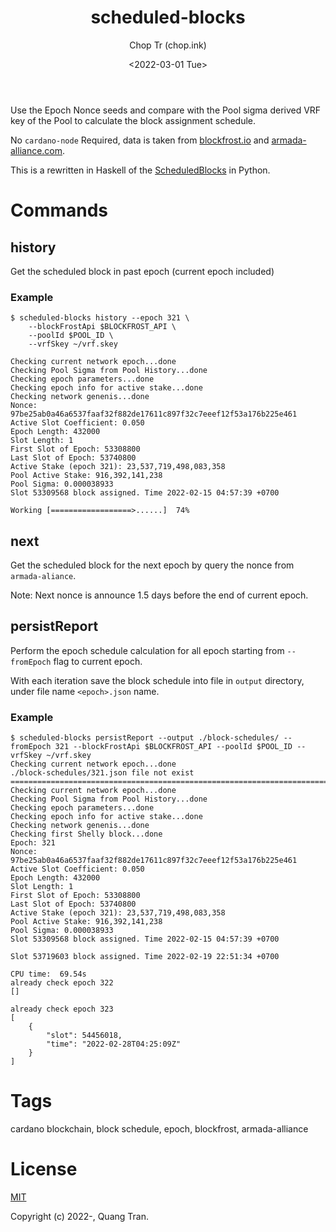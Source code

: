 #+hugo_base_dir: ~/Sync/chop-ink/
#+hugo_tags: scheduled-blocks cardano blockchain stake pool operator block slot estimation
#+EXPORT_FILE_NAME: scheduled-blocks-readme

#+TITLE: scheduled-blocks
#+AUTHOR: Chop Tr (chop.ink)
#+DATE: <2022-03-01 Tue>
#+DESCRIPTION: Use the Epoch Nonce seeds and compare with the Pool sigma derived VRF key of the Pool to calculate the block assignment schedule.


Use the Epoch Nonce seeds and compare with the Pool sigma derived VRF key of the Pool to calculate the block assignment schedule.

No =cardano-node= Required, data is taken from [[https://blockfrost.io][blockfrost.io]] and [[https://armada-alliance.com][armada-alliance.com]].

This is a rewritten in Haskell of the [[https://github.com/asnakep/ScheduledBlocks][ScheduledBlocks]] in Python.


* Commands

** history

Get the scheduled block in past epoch (current epoch included)


*** Example

#+begin_src
$ scheduled-blocks history --epoch 321 \
    --blockFrostApi $BLOCKFROST_API \
    --poolId $POOL_ID \
    --vrfSkey ~/vrf.skey

Checking current network epoch...done
Checking Pool Sigma from Pool History...done
Checking epoch parameters...done
Checking epoch info for active stake...done
Checking network genenis...done
Nonce: 97be25ab0a46a6537faaf32f882de17611c897f32c7eeef12f53a176b225e461
Active Slot Coefficient: 0.050
Epoch Length: 432000
Slot Length: 1
First Slot of Epoch: 53308800
Last Slot of Epoch: 53740800
Active Stake (epoch 321): 23,537,719,498,083,358
Pool Active Stake: 916,392,141,238
Pool Sigma: 0.000038933
Slot 53309568 block assigned. Time 2022-02-15 04:57:39 +0700

Working [==================>......]  74%
#+end_src


** next

Get the scheduled block for the next epoch by query the nonce from ~armada-aliance~.

Note: Next nonce is announce 1.5 days before the end of current epoch.


** persistReport

Perform the epoch schedule calculation for all epoch starting from ~--fromEpoch~ flag to current epoch.

With each iteration save the block schedule into file in ~output~ directory, under file name ~<epoch>.json~ name.


*** Example

#+begin_src
$ scheduled-blocks persistReport --output ./block-schedules/ --fromEpoch 321 --blockFrostApi $BLOCKFROST_API --poolId $POOL_ID --vrfSkey ~/vrf.skey
Checking current network epoch...done
./block-schedules/321.json file not exist
================================================================================
Checking current network epoch...done
Checking Pool Sigma from Pool History...done
Checking epoch parameters...done
Checking epoch info for active stake...done
Checking network genenis...done
Checking first Shelly block...done
Epoch: 321
Nonce: 97be25ab0a46a6537faaf32f882de17611c897f32c7eeef12f53a176b225e461
Active Slot Coefficient: 0.050
Epoch Length: 432000
Slot Length: 1
First Slot of Epoch: 53308800
Last Slot of Epoch: 53740800
Active Stake (epoch 321): 23,537,719,498,083,358
Pool Active Stake: 916,392,141,238
Pool Sigma: 0.000038933
Slot 53309568 block assigned. Time 2022-02-15 04:57:39 +0700

Slot 53719603 block assigned. Time 2022-02-19 22:51:34 +0700

CPU time:  69.54s
already check epoch 322
[]

already check epoch 323
[
    {
        "slot": 54456018,
        "time": "2022-02-28T04:25:09Z"
    }
]
#+end_src

* Tags

cardano blockchain, block schedule, epoch, blockfrost, armada-alliance


* License

[[https://opensource.org/licenses/MIT][MIT]]

Copyright (c) 2022-, Quang Tran.
